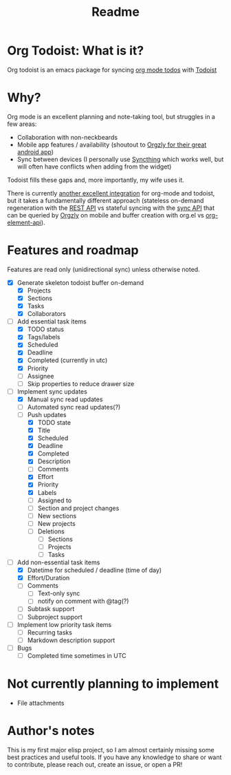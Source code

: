 #+title: Readme

* Org Todoist: What is it?
Org todoist is an emacs package for syncing [[https://orgmode.org/][org mode todos]] with [[https://todoist.com/][Todoist]]
* Why?
Org mode is an excellent planning and note-taking tool, but struggles in a few areas:

- Collaboration with non-neckbeards
- Mobile app features / availability (shoutout to [[https://github.com/orgzly-revived/orgzly-android-revived][Orgzly for their great android app]])
- Sync between devices (I personally use [[https://syncthing.net/][Syncthing]] which works well, but will often have conflicts when adding from the widget)

Todoist fills these gaps and, more importantly, my wife uses it.

There is currently [[https://github.com/abrochard/emacs-todoist][another excellent integration]] for org-mode and todoist, but it takes a fundamentally different approach (stateless on-demand regeneration with the [[https://developer.todoist.com/rest/v2/#overview][REST API]] vs stateful syncing with the [[https://developer.todoist.com/sync/v9/#overview][sync API]] that can be queried by [[https://github.com/orgzly-revived/orgzly-android-revived][Orgzly]] on mobile and buffer creation with org.el vs [[https://orgmode.org/worg/dev/org-element-api.html][org-element-api]]).
* Features and roadmap

Features are read only (unidirectional sync) unless otherwise noted.

- [X] Generate skeleton todoist buffer on-demand
  - [X] Projects
  - [X] Sections
  - [X] Tasks
  - [X] Collaborators
- [-] Add essential task items
  - [X] TODO status
  - [X] Tags/labels
  - [X] Scheduled
  - [X] Deadline
  - [X] Completed (currently in utc)
  - [X] Priority
  - [ ] Assignee
  - [ ] Skip properties to reduce drawer size
- [-] Implement sync updates
  - [X] Manual sync read updates
  - [ ] Automated sync read updates(?)
  - [-] Push updates
    - [X] TODO state
    - [X] Title
    - [X] Scheduled
    - [X] Deadline
    - [X] Completed
    - [X] Description
    - [ ] Comments
    - [X] Effort
    - [X] Priority
    - [X] Labels
    - [ ] Assigned to
    - [ ] Section and project changes
    - [ ] New sections
    - [ ] New projects
    - [ ] Deletions
      - [ ] Sections
      - [ ] Projects
      - [ ] Tasks
- [-] Add non-essential task items
  - [X] Datetime for scheduled / deadline (time of day)
  - [X] Effort/Duration
  - [ ] Comments
    - [ ] Text-only sync
    - [ ] notify on comment with @tag(?)
  - [ ] Subtask support
  - [ ] Subproject support
- [ ] Implement low priority task items
  - [ ] Recurring tasks
  - [ ] Markdown description support
- [ ] Bugs
  - [ ] Completed time sometimes in UTC
* Not currently planning to implement
- File attachments
* Author's notes
This is my first major elisp project, so I am almost certainly missing some best practices and useful tools. If you have any knowledge to share or want to contribute, please reach out, create an issue, or open a PR!
